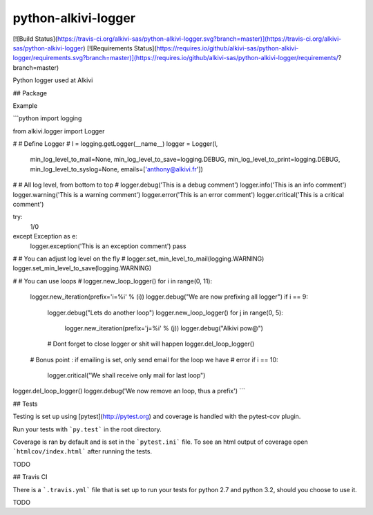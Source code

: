 python-alkivi-logger
==========================

[![Build Status](https://travis-ci.org/alkivi-sas/python-alkivi-logger.svg?branch=master)](https://travis-ci.org/alkivi-sas/python-alkivi-logger)
[![Requirements Status](https://requires.io/github/alkivi-sas/python-alkivi-logger/requirements.svg?branch=master)](https://requires.io/github/alkivi-sas/python-alkivi-logger/requirements/?branch=master)

Python logger used at Alkivi

## Package

Example

```python
import logging

from alkivi.logger import Logger

#
# Define Logger
#
l = logging.getLogger(__name__)
logger = Logger(l,
                min_log_level_to_mail=None,
                min_log_level_to_save=logging.DEBUG,
                min_log_level_to_print=logging.DEBUG,
                min_log_level_to_syslog=None,
                emails=['anthony@alkivi.fr'])

#
# All log level, from bottom to top
#
logger.debug('This is a debug comment')
logger.info('This is an info comment')
logger.warning('This is a warning comment')
logger.error('This is an error comment')
logger.critical('This is a critical comment')

try:
    1/0
except Exception as e:
    logger.exception('This is an exception comment')
    pass

#
# You can adjust log level on the fly
#
logger.set_min_level_to_mail(logging.WARNING)
logger.set_min_level_to_save(logging.WARNING)

#
# You can use loops
#
logger.new_loop_logger()
for i in range(0, 11):
    logger.new_iteration(prefix='i=%i' % (i))
    logger.debug("We are now prefixing all logger")
    if i == 9:
        logger.debug("Lets do another loop")
        logger.new_loop_logger()
        for j in range(0, 5):
            logger.new_iteration(prefix='j=%i' % (j))
            logger.debug("Alkivi pow@")

        # Dont forget to close logger or shit will happen
        logger.del_loop_logger()
    # Bonus point : if emailing is set, only send email for the loop we have
    # error
    if i == 10:
        logger.critical("We shall receive only mail for last loop")

logger.del_loop_logger()
logger.debug('We now remove an loop, thus a prefix')
```

## Tests

Testing is set up using [pytest](http://pytest.org) and coverage is handled
with the pytest-cov plugin.

Run your tests with ```py.test``` in the root directory.

Coverage is ran by default and is set in the ```pytest.ini``` file.
To see an html output of coverage open ```htmlcov/index.html``` after running the tests.

TODO

## Travis CI

There is a ```.travis.yml``` file that is set up to run your tests for python 2.7
and python 3.2, should you choose to use it.

TODO


